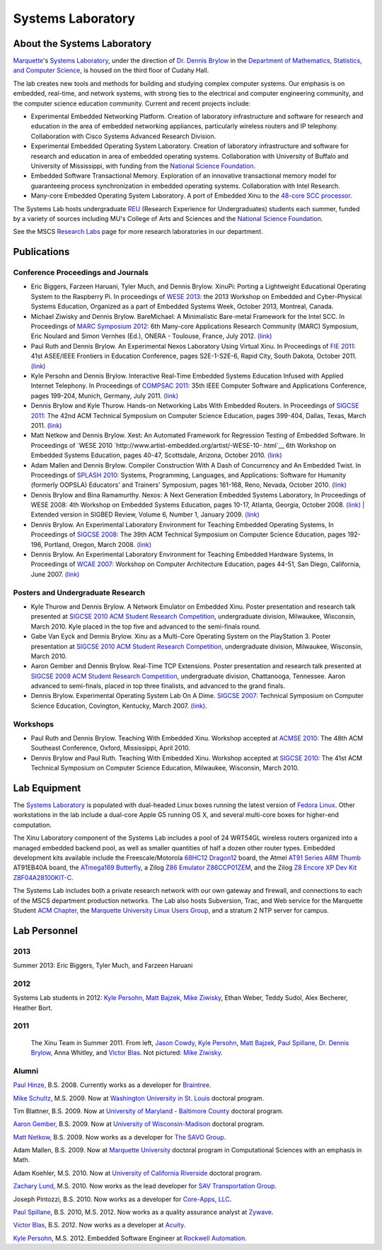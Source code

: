 Systems Laboratory
==================

About the Systems Laboratory
----------------------------

`Marquette <http://www.mu.edu/>`__'s `Systems Laboratory <Systems
Laboratory>`__, under the direction of `Dr. Dennis Brylow
<http://www.mscs.mu.edu/~brylow/>`__ in the `Department of
Mathematics, Statistics, and Computer Science
<http://www.mscs.mu.edu/>`__, is housed on the third floor of Cudahy
Hall.

The lab creates new tools and methods for building and studying complex
computer systems. Our emphasis is on embedded, real-time, and network
systems, with strong ties to the electrical and computer engineering
community, and the computer science education community. Current and
recent projects include:

- Experimental Embedded Networking Platform. Creation of laboratory
  infrastructure and software for research and education in the area of
  embedded networking appliances, particularly wireless routers and IP
  telephony. Collaboration with Cisco Systems Advanced Research Division.

- Experimental Embedded Operating System Laboratory. Creation of
  laboratory infrastructure and software for research and education in
  area of embedded operating systems. Collaboration with University of
  Buffalo and University of Mississippi, with funding from the `National
  Science Foundation <http://www.nsf.gov/>`__.

- Embedded Software Transactional Memory. Exploration of an innovative
  transactional memory model for guaranteeing process synchronization in
  embedded operating systems. Collaboration with Intel Research.

- Many-core Embedded Operating System Laboratory. A port of Embedded
  Xinu to the `48-core SCC processor
  <http://techresearch.intel.com/ProjectDetails.aspx?Id=1>`__.

The Systems Lab hosts undergraduate `REU <http://acm.mscs.mu.edu/reu>`__
(Research Experience for Undergraduates) students each summer, funded by
a variety of sources including MU's College of Arts and Sciences and the
`National Science Foundation <http://www.nsf.gov/>`__.

See the MSCS `Research Labs
<http://www.marquette.edu/mscs/facstaff-research-labs.shtml>`__ page
for more research laboratories in our department.

Publications
------------

Conference Proceedings and Journals
~~~~~~~~~~~~~~~~~~~~~~~~~~~~~~~~~~~

- Eric Biggers, Farzeen Haruani, Tyler Much, and Dennis Brylow.
  XinuPi: Porting a Lightweight Educational Operating
  System to the Raspberry Pi.  In proceedings of `WESE 2013
  <http://www.emsig.net/conf/2013/wese/>`__: the 2013 Workshop on
  Embedded and Cyber-Physical Systems Education, Organized as a part
  of Embedded Systems Week, October 2013, Montreal, Canada.

- Michael Ziwisky and Dennis Brylow. BareMichael: A Minimalistic
  Bare-metal Framework for the Intel SCC. In Proceedings of `MARC
  Symposium 2012 <http://hal.archives-ouvertes.fr/MARCONERA2012>`__:
  6th Many-core Applications Research Community (MARC) Symposium, Eric
  Noulard and Simon Vernhes (Ed.), ONERA - Toulouse, France, July
  2012.  `(link) <http://hal.archives-ouvertes.fr/docs/00/71/90/38/PDF/MARC6_BareMichael-A-Minimalistic-Bare-metal-Framework-for-the-Intel-SCC.pdf>`__

- Paul Ruth and Dennis Brylow. An Experimental Nexos Laboratory Using
  Virtual Xinu. In Proceedings of `FIE 2011
  <http://fie-conference.org/fie2011/>`__: 41st ASEE/IEEE Frontiers in
  Education Conference, pages S2E-1-S2E-6, Rapid City, South Dakota,
  October 2011. `(link)
  <http://dx.doi.org/10.1109/FIE.2011.6143069>`__

- Kyle Persohn and Dennis Brylow. Interactive Real-Time Embedded
  Systems Education Infused with Applied Internet Telephony. In
  Proceedings of `COMPSAC 2011 <http://compsac.cs.iastate.edu/>`__:
  35th IEEE Computer Software and Applications Conference, pages
  199-204, Munich, Germany, July 2011. `(link)
  <http://dx.doi.org/10.1109/COMPSAC.2011.33>`__

- Dennis Brylow and Kyle Thurow. Hands-on Networking Labs With
  Embedded Routers. In Proceedings of `SIGCSE 2011
  <http://www.sigcse.org/sigcse2011/>`__: The 42nd ACM Technical
  Symposium on Computer Science Education, pages 399-404, Dallas,
  Texas, March 2011. `(link)
  <http://doi.acm.org/10.1145/1953163.1953283>`__

- Matt Netkow and Dennis Brylow. Xest: An Automated Framework for
  Regression Testing of Embedded Software. In Proceedings of
  `WESE 2010 `http://www.artist-embedded.org/artist/-WESE-10-.html`__
  6th Workshop on Embedded Systems Education, pages 40-47, Scottsdale,
  Arizona, October 2010.  `(link)
  <http://www.artist-embedded.org/docs/Events/2010/WESE/Proceedings_WESE_2010.pdf>`__

- Adam Mallen and Dennis Brylow. Compiler Construction With A Dash of
  Concurrency and An Embedded Twist. In Proceedings of `SPLASH 2010
  <http://splashcon.org/>`__: Systems, Programming, Languages, and
  Applications: Software for Humanity (formerly OOPSLA) Educators' and
  Trainers' Symposium, pages 161-168, Reno, Nevada, October 2010.
  `(link) <http://dx.doi.org/10.1145/1869542.1869568>`__

- Dennis Brylow and Bina Ramamurthy. Nexos: A Next Generation Embedded
  Systems Laboratory, In Proceedings of WESE 2008: 4th Workshop on
  Embedded Systems Education, pages 10-17, Atlanta, Georgia, October
  2008.  `(link) <http://www.lulu.com/content/3613764>`__ \| Extended
  version in SIGBED Review, Volume 6, Number 1, January 2009.
  `(link)
  <http://www.cs.virginia.edu/sigbed/archives/2009-01/j-7-wese-journal-p18-final-brylow.pdf>`__

- Dennis Brylow. An Experimental Laboratory Environment for Teaching
  Embedded Operating Systems, In Proceedings of `SIGCSE 2008
  <http://www.cs.duke.edu/sigcse08/>`__: The 39th ACM Technical
  Symposium on Computer Science Education, pages 192-196, Portland,
  Oregon, March 2008.  `(link)
  <http://doi.acm.org/10.1145/1352322.1352201>`__

- Dennis Brylow. An Experimental Laboratory Environment for Teaching
  Embedded Hardware Systems, In Proceedings of `WCAE 2007
  <http://www.ncsu.edu/wcae/ISCA2007/FinalProgram.html>`__: Workshop
  on Computer Architecture Education, pages 44-51, San Diego,
  California, June 2007.  `(link)
  <http://www.mscs.mu.edu/~brylow/papers/Brylow-WCAE2007.pdf>`__

Posters and Undergraduate Research
~~~~~~~~~~~~~~~~~~~~~~~~~~~~~~~~~~

- Kyle Thurow and Dennis Brylow. A Network Emulator on Embedded Xinu.
  Poster presentation and research talk presented at `SIGCSE 2010
  <http://www.sigcse.org/sigcse2010/>`__ `ACM Student Research
  Competition <http://src.acm.org/>`__, undergraduate division,
  Milwaukee, Wisconsin, March 2010. Kyle placed in the top five and
  advanced to the semi-finals round.

- Gabe Van Eyck and Dennis Brylow. Xinu as a Multi-Core Operating
  System on the PlayStation 3. Poster presentation at `SIGCSE 2010
  <http://www.sigcse.org/sigcse2010/>`__ `ACM Student Research
  Competition <http://src.acm.org/>`__, undergraduate division,
  Milwaukee, Wisconsin, March 2010.

- Aaron Gember and Dennis Brylow. Real-Time TCP Extensions. Poster
  presentation and research talk presented at `SIGCSE 2009
  <http://www.cs.arizona.edu/groups/sigcse09/>`__ `ACM Student
  Research Competition <http://src.acm.org/>`__, undergraduate
  division, Chattanooga, Tennessee. Aaron advanced to semi-finals,
  placed in top three finalists, and advanced to the grand finals.

- Dennis Brylow. Experimental Operating System Lab On A Dime. `SIGCSE
  2007 <http://www.cs.potsdam.edu/sigcse07/>`__: Technical Symposium
  on Computer Science Education, Covington, Kentucky, March 2007.
  `(link) <http://www.mscs.mu.edu/~brylow/papers/Brylow-SIGCSE2007.pdf>`__.

Workshops
~~~~~~~~~

- Paul Ruth and Dennis Brylow. Teaching With Embedded Xinu. Workshop
  accepted at `ACMSE 2010
  <http://www.cs.olemiss.edu/acmse2010/Home.htm>`__: The 48th ACM
  Southeast Conference, Oxford, Mississippi, April 2010.

- Dennis Brylow and Paul Ruth. Teaching With Embedded Xinu. Workshop
  accepted at `SIGCSE 2010 <http://www.sigcse.org/sigcse2010/>`__: The
  41st ACM Technical Symposium on Computer Science Education,
  Milwaukee, Wisconsin, March 2010.

Lab Equipment
-------------

The `Systems Laboratory <Systems Laboratory>`__ is populated with
dual-headed Linux boxes running the latest version of `Fedora
Linux <http://fedoraproject.org/>`__. Other workstations in the lab
include a dual-core Apple G5 running OS X, and several multi-core boxes
for higher-end computation.

The Xinu Laboratory component of the Systems Lab includes a pool of 24
WRT54GL wireless routers organized into a managed embedded backend pool,
as well as smaller quantities of half a dozen other router types.
Embedded development kits available include the Freescale/Motorola
`68HC12 Dragon12 <http://www.evbplus.com/hcs12.html>`__ board, the Atmel
`AT91 Series ARM
Thumb <http://www.atmel.com/dyn/products/tools_card.asp?tool_id=2717>`__
AT91EB40A board, the `ATmega169
Butterfly <http://www.atmel.com/products/AVR/butterfly>`__, a Zilog `Z86
Emulator
Z86CCP01ZEM <http://www.zilog.com/docs/z8/devtools/z86ccp01zem.pdf>`__,
and the Zilog `Z8 Encore XP Dev Kit
Z8F04A28100KIT-C <http://www.zilog.com/index.php?option=com_product&Itemid=26&mode=showProdDet&businessLine=1&familyId=6&productId=Z8F04A28100KIT>`__.

The Systems Lab includes both a private research network with our own
gateway and firewall, and connections to each of the MSCS department
production networks. The Lab also hosts Subversion, Trac, and Web
service for the Marquette Student `ACM
Chapter <http://acm.mscs.mu.edu/>`__, the `Marquette University Linux
Users Group <http://mulug.mscs.mu.edu/>`__, and a stratum 2 NTP server
for campus.

Lab Personnel
-------------

2013
~~~~

Summer 2013:  Eric Biggers, Tyler Much, and Farzeen Haruani

2012
~~~~

Systems Lab students in 2012: `Kyle Persohn
<http://www.linkedin.com/pub/kyle-persohn/31/a31/990>`__, `Matt Bajzek
<http://www.facebook.com/MattBajzek>`__, `Mike Ziwisky
<http://mziwisky.wordpress.com/>`__, Ethan Weber, Teddy Sudol, Alex
Becherer, Heather Bort.

2011
~~~~

.. figure:: XINU-Summer2011.png
   :width: 400px

   The Xinu Team in Summer 2011.  From left, `Jason Cowdy
   <http://jasoncowdy.com/>`__, `Kyle Persohn
   <http://www.linkedin.com/pub/kyle-persohn/31/a31/990>`__, `Matt
   Bajzek <http://www.facebook.com/MattBajzek>`__, `Paul Spillane
   <http://www.linkedin.com/pub/paul-spillane/22/a07/56b>`__, `Dr.
   Dennis Brylow <http://www.mscs.mu.edu/~brylow/>`__, Anna Whitley,
   and `Victor Blas
   <http://www.linkedin.com/pub/blas-victor/27/781/351>`__.  Not
   pictured: `Mike Ziwisky <http://mziwisky.wordpress.com/>`__.

Alumni
~~~~~~

`Paul Hinze <http://phinze.com>`__, B.S. 2008. Currently works as a
developer for `Braintree <http://braintreepayments.com>`__.

`Mike Schultz <http://research.engineering.wustl.edu/~schultzm/>`__,
M.S. 2009. Now at `Washington University in St.
Louis <http://cse.wustl.edu/Pages/default.aspx>`__ doctoral program.

Tim Blattner, B.S. 2009. Now at `University of Maryland - Baltimore
County <http://www.cs.umbc.edu/>`__ doctoral program.

`Aaron Gember <http://www.gemberdesign.com/>`__, B.S. 2009. Now at
`University of Wisconsin-Madison <http://www.cs.wisc.edu/>`__ doctoral
program.

`Matt Netkow <http://netkow.com/>`__, B.S. 2009. Now works as a
developer for `The SAVO Group <http://www.savogroup.com/>`__.

Adam Mallen, B.S. 2009. Now at `Marquette
University <http://www.marquette.edu/mscs/>`__ doctoral program in
Computational Sciences with an emphasis in Math.

Adam Koehler, M.S. 2010. Now at `University of California
Riverside <http://www1.cs.ucr.edu/index.php>`__ doctoral program.

`Zachary Lund <http://www.zacintosh.com/>`__, M.S. 2010. Now works as
the lead developer for `SAV Transportation
Group <http://www.savtrans.com/>`__.

Joseph Pintozzi, B.S. 2010. Now works as a developer for `Core-Apps,
LLC <http://core-apps.com/>`__.

`Paul
Spillane <http://www.linkedin.com/pub/paul-spillane/22/a07/56b>`__, B.S.
2010, M.S. 2012. Now works as a quality assurance analyst at
`Zywave <http://www.zywave.com/>`__.

`Victor Blas <http://www.linkedin.com/pub/blas-victor/27/781/351>`__,
B.S. 2012. Now works as a developer at
`Acuity <https://www.acuity.com/>`__.

`Kyle Persohn <http://www.linkedin.com/pub/kyle-persohn/31/a31/990>`__,
M.S. 2012. Embedded Software Engineer at `Rockwell
Automation <http://www.rockwellautomation.com/>`__.

